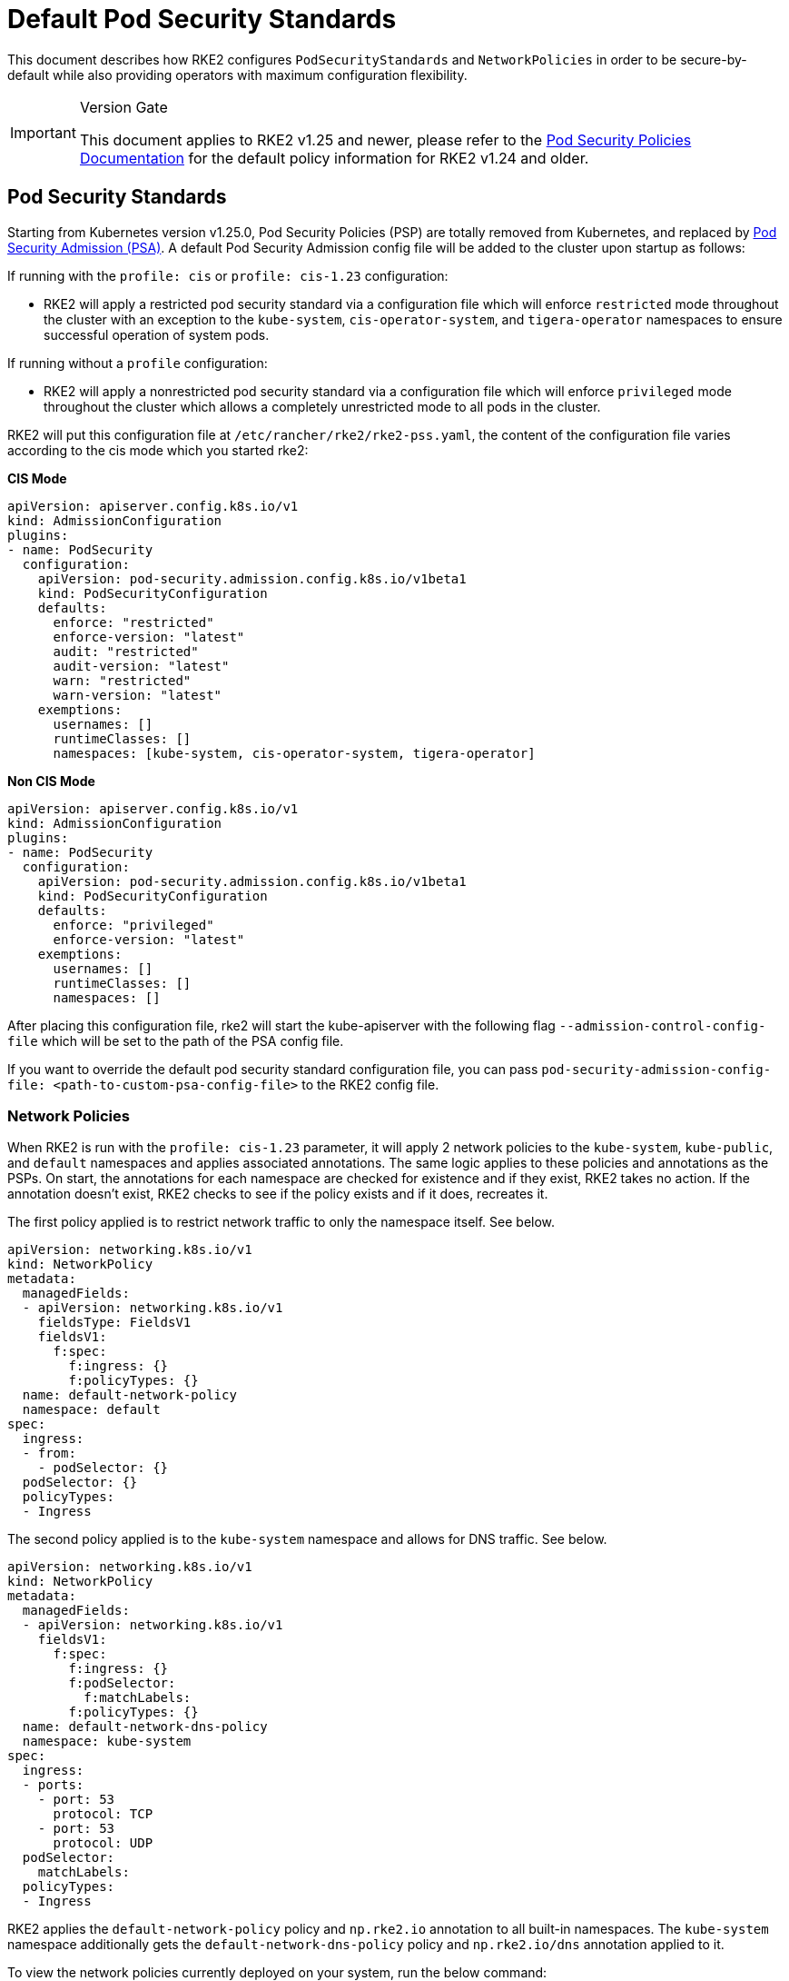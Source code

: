= Default Pod Security Standards

This document describes how RKE2 configures `PodSecurityStandards` and `NetworkPolicies` in order to be secure-by-default while also providing operators with maximum configuration flexibility.

[IMPORTANT]
.Version Gate
====
This document applies to RKE2 v1.25 and newer, please refer to the xref:./pod_security_policies.adoc[Pod Security Policies Documentation] for the default policy information for RKE2 v1.24 and older.
====

== Pod Security Standards

Starting from Kubernetes version v1.25.0, Pod Security Policies (PSP) are totally removed from Kubernetes, and replaced by https://kubernetes.io/docs/concepts/security/pod-security-admission/[Pod Security Admission (PSA)]. A default Pod Security Admission config file will be added to the cluster upon startup as follows:

If running with the `profile: cis` or `profile: cis-1.23` configuration:

* RKE2 will apply a restricted pod security standard via a configuration file which will enforce `restricted` mode throughout the cluster with an exception to the `kube-system`, `cis-operator-system`, and `tigera-operator` namespaces to ensure successful operation of system pods.

If running without a `profile` configuration:

* RKE2 will apply a nonrestricted pod security standard via a configuration file which will enforce `privileged` mode throughout the cluster which allows a completely unrestricted mode to all pods in the cluster.

RKE2 will put this configuration file at `/etc/rancher/rke2/rke2-pss.yaml`, the content of the configuration file varies according to the cis mode which you started rke2:

*CIS Mode*

[,yaml]
----
apiVersion: apiserver.config.k8s.io/v1
kind: AdmissionConfiguration
plugins:
- name: PodSecurity
  configuration:
    apiVersion: pod-security.admission.config.k8s.io/v1beta1
    kind: PodSecurityConfiguration
    defaults:
      enforce: "restricted"
      enforce-version: "latest"
      audit: "restricted"
      audit-version: "latest"
      warn: "restricted"
      warn-version: "latest"
    exemptions:
      usernames: []
      runtimeClasses: []
      namespaces: [kube-system, cis-operator-system, tigera-operator]
----

*Non CIS Mode*

[,yaml]
----
apiVersion: apiserver.config.k8s.io/v1
kind: AdmissionConfiguration
plugins:
- name: PodSecurity
  configuration:
    apiVersion: pod-security.admission.config.k8s.io/v1beta1
    kind: PodSecurityConfiguration
    defaults:
      enforce: "privileged"
      enforce-version: "latest"
    exemptions:
      usernames: []
      runtimeClasses: []
      namespaces: []
----

After placing this configuration file, rke2 will start the kube-apiserver with the following flag `--admission-control-config-file` which will be set to the path of the PSA config file.

If you want to override the default pod security standard configuration file, you can pass `pod-security-admission-config-file: <path-to-custom-psa-config-file>` to the RKE2 config file.

=== Network Policies

When RKE2 is run with the `profile: cis-1.23` parameter, it will apply 2 network policies to the `kube-system`, `kube-public`, and `default` namespaces and applies associated annotations. The same logic applies to these policies and annotations as the PSPs. On start, the annotations for each namespace are checked for existence and if they exist, RKE2 takes no action. If the annotation doesn't exist, RKE2 checks to see if the policy exists and if it does, recreates it.

The first policy applied is to restrict network traffic to only the namespace itself. See below.

[,yaml]
----
apiVersion: networking.k8s.io/v1
kind: NetworkPolicy
metadata:
  managedFields:
  - apiVersion: networking.k8s.io/v1
    fieldsType: FieldsV1
    fieldsV1:
      f:spec:
        f:ingress: {}
        f:policyTypes: {}
  name: default-network-policy
  namespace: default
spec:
  ingress:
  - from:
    - podSelector: {}
  podSelector: {}
  policyTypes:
  - Ingress
----

The second policy applied is to the `kube-system` namespace and allows for DNS traffic. See below.

[,yaml]
----
apiVersion: networking.k8s.io/v1
kind: NetworkPolicy
metadata:
  managedFields:
  - apiVersion: networking.k8s.io/v1
    fieldsV1:
      f:spec:
        f:ingress: {}
        f:podSelector:
          f:matchLabels:
        f:policyTypes: {}
  name: default-network-dns-policy
  namespace: kube-system
spec:
  ingress:
  - ports:
    - port: 53
      protocol: TCP
    - port: 53
      protocol: UDP
  podSelector:
    matchLabels:
  policyTypes:
  - Ingress
----

RKE2 applies the `default-network-policy` policy and `np.rke2.io` annotation to all built-in namespaces. The `kube-system` namespace additionally gets the `default-network-dns-policy` policy and `np.rke2.io/dns` annotation applied to it.

To view the network policies currently deployed on your system, run the below command:

[,bash]
----
kubectl get networkpolicies -A
----
